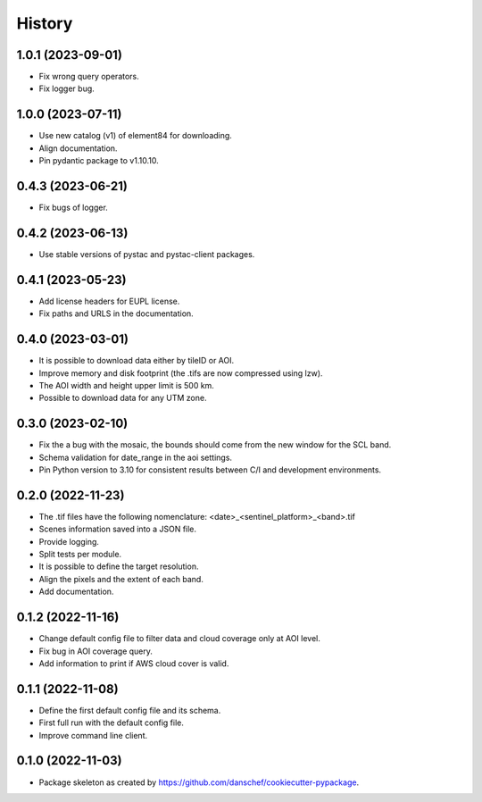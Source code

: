 =======
History
=======

1.0.1 (2023-09-01)
------------------
* Fix wrong query operators.
* Fix logger bug.

1.0.0 (2023-07-11)
------------------
* Use new catalog (v1) of element84 for downloading.
* Align documentation.
* Pin pydantic package to v1.10.10.

0.4.3 (2023-06-21)
------------------
* Fix bugs of logger.

0.4.2 (2023-06-13)
------------------
* Use stable versions of pystac and pystac-client packages.

0.4.1 (2023-05-23)
------------------
* Add license headers for EUPL license.
* Fix paths and URLS in the documentation.

0.4.0 (2023-03-01)
-------------------
* It is possible to download data either by tileID or AOI.
* Improve memory and disk footprint (the .tifs are now compressed using lzw).
* The AOI width and height upper limit is 500 km.
* Possible to download data for any UTM zone.

0.3.0 (2023-02-10)
------------------
* Fix the a bug with the mosaic, the bounds should come from the new window for the SCL band.
* Schema validation for date_range in the aoi settings.
* Pin Python version to 3.10 for consistent results between C/I and development environments.

0.2.0 (2022-11-23)
------------------
* The .tif files have the following nomenclature: <date>_<sentinel_platform>_<band>.tif
* Scenes information saved into a JSON file.
* Provide logging.
* Split tests per module.
* It is possible to define the target resolution.
* Align the pixels and the extent of each band.
* Add documentation.

0.1.2 (2022-11-16)
------------------
* Change default config file to filter data and cloud coverage only at AOI level.
* Fix bug in AOI coverage query.
* Add information to print if AWS cloud cover is valid.

0.1.1 (2022-11-08)
------------------
* Define the first default config file and its schema.
* First full run with the default config file.
* Improve command line client.

0.1.0 (2022-11-03)
------------------
* Package skeleton as created by https://github.com/danschef/cookiecutter-pypackage.
